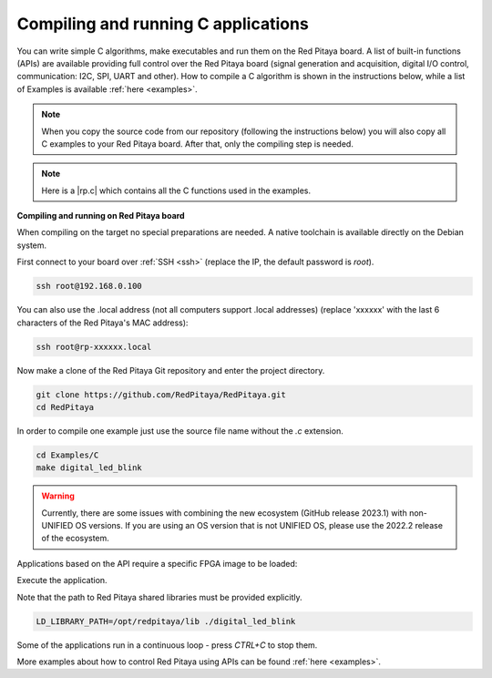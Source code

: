 .. _comC:

####################################
Compiling and running C applications
####################################

You can write simple C algorithms, make executables and run them on the Red Pitaya board. A list of
built-in functions (APIs) are available providing full control over the Red Pitaya board (signal generation and
acquisition, digital I/O control, communication: I2C, SPI, UART and other).
How to compile a C algorithm is shown in the instructions below, while a list of Examples is available
:ref:`here <examples>`.

.. note::

    When you copy the source code from our repository (following the instructions below) you will also copy all C examples to your Red Pitaya board. After that, only the compiling step is needed.

.. note::

    Here is a |rp.c| which contains all the C functions used in the examples.
    
.. |rp.c| raw:: html

    <a href="https://github.com/RedPitaya/RedPitaya/blob/master/rp-api/api/src/rp.c" target="_blank">link to rp.c</a>
    


**Compiling and running on Red Pitaya board**

When compiling on the target no special preparations are needed. A native toolchain is available directly on the Debian system.

First connect to your board over :ref:`SSH <ssh>` (replace the IP, the default password is `root`).

.. code-block:: shell-session

    ssh root@192.168.0.100

You can also use the .local address (not all computers support .local addresses) (replace 'xxxxxx' with the last 6 characters of the Red Pitaya's MAC address):

.. code-block:: shell-session

    ssh root@rp-xxxxxx.local

Now make a clone of the Red Pitaya Git repository and enter the project directory.

.. code-block:: shell-session

    git clone https://github.com/RedPitaya/RedPitaya.git
    cd RedPitaya

In order to compile one example just use the source file name without the `.c` extension.

.. code-block:: shell-session

    cd Examples/C
    make digital_led_blink

.. warning::

    Currently, there are some issues with combining the new ecosystem (GitHub release 2023.1) with non-UNIFIED OS versions. If you are using an OS version that is not UNIFIED OS, please use the 2022.2 release of the ecosystem.


Applications based on the API require a specific FPGA image to be loaded:


.. tabs::

    .. group-tab:: OS version 1.04 or older

        .. code-block:: shell-session

            redpitaya> cat /opt/redpitaya/fpga/fpga_0.94.bit > /dev/xdevcfg

    .. group-tab:: OS version 2.00

        .. code-block:: shell-session

            redpitaya> overlay.sh v0.94

Execute the application.

Note that the path to Red Pitaya shared libraries must be provided explicitly.

.. code-block:: shell-session

    LD_LIBRARY_PATH=/opt/redpitaya/lib ./digital_led_blink

Some of the applications run in a continuous loop - press `CTRL+C` to stop them.

More examples about how to control Red Pitaya using APIs can be found :ref:`here <examples>`.
